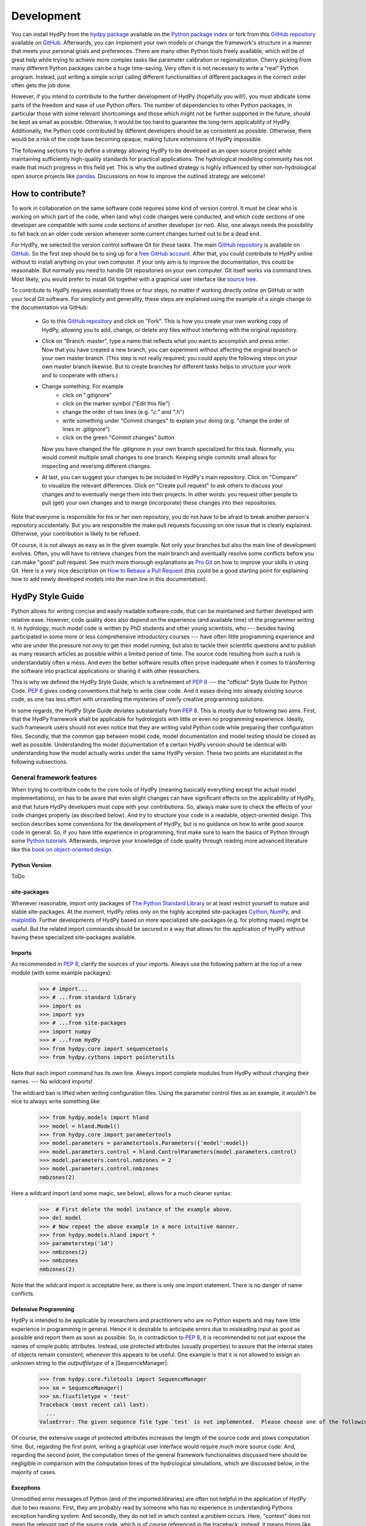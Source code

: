 .. _GitHub: https://github.com
.. _GitHub repository: https://github.com/tyralla/hydpy
.. _online documentation: https://tyralla.github.io/hydpy/
.. _hydpy package: https://pypi.python.org/pypi
.. _Python Package Index: https://pypi.python.org/pypi
.. _Python tutorials: https://www.python.org/about/gettingstarted/
.. _book on object-oriented design: http://www.itmaybeahack.com/homepage/books/oodesign.html
.. _PEP 8: https://www.python.org/dev/peps/pep-0008/
.. _The Python Standard Library: https://docs.python.org/2/library/
.. _Cython: http://www.cython.org/
.. _NumPy: http://www.numpy.org/
.. _matplotlib: http://matplotlib.org/
.. _End Of Life for Python 2.7: https://www.python.org/dev/peps/pep-0373/
.. _pandas: http://pandas-docs.github.io/pandas-docs-travis/contributing.html
.. _free GitHub account: https://github.com/signup/free
.. _source tree: https://www.sourcetreeapp.com/
.. _Pro Git: https://progit2.s3.amazonaws.com/en/2016-03-22-f3531/progit-en.1084.pdf
.. _How to Rebase a Pull Request: https://github.com/edx/edx-platform/wiki/How-to-Rebase-a-Pull-Request
.. _Python 2-3 cheat sheet: http://python-future.org/compatible_idioms.html
.. _PyPy: https://pypy.org/
.. _mock object library: https://docs.python.org/3/library/unittest.mock.html
.. _reStructuredText: http://docutils.sourceforge.net/rst.html
.. _Travis CI: https://travis-ci.com/
.. _Travis CI project: https://travis-ci.org/tyralla/hydpy
.. _test future Python: https://snarky.ca/how-to-use-your-project-travis-to-help-test-python-itself/
.. _Sphinx: http://www.sphinx-doc.org/en/stable/
.. _master branch: https://github.com/tyralla/hydpy/tree/master
.. _gh-pages branch: https://github.com/tyralla/hydpy/tree/gh-pages
.. _travis-sphinx: https://github.com/Syntaf/travis-sphinx
.. _Coverage.py: https://coverage.readthedocs.io/en/coverage-4.3.4/
.. _development:

Development
===========

You can install HydPy from the `hydpy package`_ available on the
`Python package index`_ or fork from this `GitHub repository`_ available
on `GitHub`_.  Afterwards, you can implement your own models or
change the framework's structure in a manner that meets your personal
goals and preferences.  There are many other Python tools freely
available, which will be of great help while trying to achieve more
complex tasks like parameter calibration or regionalization.  Cherry
picking from many different Python packages can be a huge time-saving.
Very often it is not necessary to write a "real" Python program.
Instead, just writing a simple script calling different functionalities
of different packages in the correct order often gets the job done.

However, if you intend to contribute to the further development of HydPy
(hopefully you will!), you must abdicate some parts of the freedom and
ease of use Python offers.  The number of dependencies to other Python
packages, in particular those with some relevant shortcomings and those
which might not be further supported in the future, should be kept as
small as possible.  Otherwise, it would be too hard to guarantee the
long-term applicability of HydPy.  Additionally, the Python code
contributed by different developers should be as consistent as possible.
Otherwise, there would be a risk of the code base becoming opaque, making
future extensions of HydPy impossible.

The following sections try to define a strategy allowing HydPy to be
developed as an open source project while maintaining sufficiently
high-quality standards for practical applications.  The hydrological
modelling community has not made that much progress in this field yet.
This is why the outlined strategy is highly influenced by other
non-hydrological open source projects like `pandas`_.  Discussions on
how to improve the outlined strategy are welcome!


How to contribute?
__________________

To work in collaboration on the same software code requires some kind
of version control.  It must be clear who is working on which part of
the code, when (and why) code changes were conducted, and which code
sections of one developer are compatible with some code sections of
another developer (or not).  Also, one always needs the possibility to
fall back on an older code version whenever some current changes turned
out to be a dead end.

For HydPy, we selected the version control software Git for these tasks.
The main `GitHub repository`_ is available on `GitHub`_.  So the first
step should be to sing up for a `free GitHub account`_.  After that,
you could contribute to HydPy online without to install anything on
your own computer.  If your only aim is to improve the documentation,
this could be reasonable.  But normally you need to handle Git
repositories on your own computer.  Git itself works via command lines.
Most likely, you would prefer to install Git together with a graphical
user interface like `source tree`_.

To contribute to HydPy requires essentially three or four steps, no matter
if working directly online on GitHub or with your local Git software.  For
simplicity and generality, these steps are explained using the example
of a single change to the documentation via GitHub:

  * Go to this `GitHub repository`_ and click on "Fork".  This is how you
    create your own working copy of HydPy, allowing you to add, change,
    or delete any files without interfering with the original repository.
  * Click on "Branch: master", type a name that reflects what you want
    to accomplish and press enter. Now that you have created a new
    branch, you can experiment without affecting the original branch or your
    own  master branch. (This step is not really required; you could
    apply the following steps on your own master branch likewise.
    But to create branches for different tasks helps to structure your
    work and to cooperate with others.)
  * Change something.  For example
      * click on ".gitignore"
      * click on the marker symbol ("Edit this file")
      * change the order of two lines (e.g. "*c." and "*.h")
      * write something under "Commit changes" to explain your doing
        (e.g. "change the order of lines in .gitignore")
      * click on the green "Commit changes" button

    Now you have changed the file .gitignore in your own branch
    specialized for this task.  Normally, you would commit multiple
    small changes to one branch.  Keeping single commits small allows
    for inspecting and reversing different changes.
  * At last, you can suggest your changes to be included in HydPy's
    main repository.  Click on "Compare" to visualize the relevant
    differences.  Click on "Create pull request" to ask others
    to discuss your changes and to eventually merge them into their
    projects.  In other words: you request other people to pull (get)
    your own changes and to merge (incorporate) these changes into their
    repositories.

Note that everyone is responsible for his or her own repository, you
do not have to be afraid to break another person's repository accidentally.
But you are responsible the make pull requests focussing on one issue
that is clearly explained.  Otherwise, your contribution is likely to be
refused.

Of course, it is not always as easy as in the given example.  Not only
your branches but also the main line of development evolves.  Often,
you will have to retrieve changes from the main branch and eventually
resolve some conflicts before you can make "good" pull request.  See
much more thorough explanations as `Pro Git`_ on how to improve your
skills in using Git.  Here is a very nice description on
`How to Rebase a Pull Request`_ (this could be a good starting point for
explaining how to add newly developed models into the main line in
this documentation).

HydPy Style Guide
_________________

Python allows for writing concise and easily readable software code,
that can be maintained and further developed with relative ease.
However, code quality does also depend on the experience (and available
time) of the programmer writing it.  In hydrology, much model code is
written by PhD students and other young scientists, who --- besides
having participated in some more or less comprehensive introductory
courses --- have often little programming experience and who are under
the pressure not only to get their model running, but also to tackle
their scientific questions and to publish as many research articles
as possible within a limited period of time.  The source code
resulting from such a rush is understandably often a mess.  And even
the better software results often prove inadequate when it comes
to transferring the software into practical applications or sharing it
with other researchers.

This is why we defined the HydPy Style Guide, which is a refinement
of `PEP 8`_ --- the "official" Style Guide for Python Code.
`PEP 8`_ gives coding conventions that help to write clear code.
And it eases diving into already existing source code, as one has
less effort with unravelling the mysteries of overly creative
programming solutions.

In some regards, the HydPy Style Guide deviates substantially from `PEP 8`_.
This is mostly due to following two aims.  First, that the HydPy framework
shall be applicable for hydrologists with little or even no programming
experience.  Ideally, such framework users should not even notice that they
are writing valid Python code while preparing their configuration files.
Secondly, that the common gap between model code, model documentation and
model testing should be closed as well as possible.  Understanding the
model documentation of a certain HydPy version should be identical with
understanding how the model actually works under the same HydPy version.
These two points are elucidated in the following subsections.


General framework features
--------------------------
When trying to contribute code to the core tools of HydPy (meaning
basically everything except the actual model implementations), on has
to be aware that even slight changes can have significant effects
on the applicability of HydPy, and that future HydPy developers must
cope with your contributions.   So, always make sure to check the effects
of your code changes properly (as described below).  And try to structure
your code in a readable, object-oriented design.  This section describes
some conventions for the development of HydPy, but is no guidance on how
to write good source code in general.  So, if you have little experience
in programming, first make sure to learn the basics of Python through some
`Python tutorials`_.  Afterwards, improve your knowledge of code quality
through reading more advanced literature like this
`book on object-oriented design`_.

Python Version
..............
ToDo

site-packages
.............
Whenever reasonable, import only packages of
`The Python Standard Library`_ or at least restrict yourself
to mature and stable site-packages.  At the moment, HydPy relies
only on the highly accepted site-packages `Cython`_, `NumPy`_,
and `matplotlib`_.  Further developments of HydPy based on more
specialized site-packages (e.g. for plotting maps) might be
useful.  But the related import commands should be secured in
a way that allows for the application of HydPy without having
these specialized site-packages available.

Imports
.......
As recommended in `PEP 8`_, clarify the sources of your imports.
Always use the following pattern at the top of a new module
(with some example packages):

    >>> # import...
    >>> # ...from standard library
    >>> import os
    >>> import sys
    >>> # ...from site-packages
    >>> import numpy
    >>> # ...from HydPy
    >>> from hydpy.core import sequencetools
    >>> from hydpy.cythons import pointerutils

Note that each import command has its own line.  Always import
complete modules from HydPy without changing their names. ---
No wildcard imports!

The wildcard ban is lifted when writing configuration files.
Using the parameter control files as an example, it wouldn't be nice to
always write something like:

    >>> from hydpy.models import hland
    >>> model = hland.Model()
    >>> from hydpy.core import parametertools
    >>> model.parameters = parametertools.Parameters({'model':model})
    >>> model.parameters.control = hland.ControlParameters(model.parameters.control)
    >>> model.parameters.control.nmbzones = 2
    >>> model.parameters.control.nmbzones
    nmbzones(2)

Here a wildcard import (and some magic, see below), allows for a much
cleaner syntax:

    >>>  # First delete the model instance of the example above.
    >>> del model
    >>> # Now repeat the above example in a more intuitive manner.
    >>> from hydpy.models.hland import *
    >>> parameterstep('1d')
    >>> nmbzones(2)
    >>> nmbzones
    nmbzones(2)

Note that the wildcard import is acceptable here, as there is only one
import statement.  There is no danger of name conflicts.

Defensive Programming
.....................
HydPy is intended to be applicable by researchers and practitioners
who are no Python experts and may have little experience in programming
in general.  Hence it is desirable to anticipate errors due to misleading
input as good as possible and report them as soon as possible.
So, in contradiction to `PEP 8`_, it is recommended to not just expose
the names of simple public attributes.  Instead, use protected attributes
(usually properties) to assure that the internal states of objects remain
consistent, whenever this appears to be useful. One example is that it
is not allowed to assign an unknown string to the `outputfiletype` of a
|SequenceManager|:

    >>> from hydpy.core.filetools import SequenceManager
    >>> sm = SequenceManager()
    >>> sm.fluxfiletype = 'test'
    Traceback (most recent call last):
      ...
    ValueError: The given sequence file type `test` is not implemented.  Please choose one of the following file types: npy, asc, and nc.

Of course, the extensive usage of protected attributes increases
the length of the source code and slows computation time.  But,
regarding the first point, writing a graphical user interface
would require much more source code.  And, regarding the second
point, the computation times of the general framework
functionalities discussed here should be negligible in comparison
with the computation times of the hydrological simulations,
which are discussed below, in the majority of cases.

Exceptions
..........
Unmodified error messages of Python (and of the imported
libraries) are often not helpful in the application of HydPy due
to two reasons: First, they are probably read by someone who has
no experience in understanding Pythons exception handling system.
And secondly, they do not tell in which context a problem occurs.
Here, "context" does not mean the relevant part of the source code,
which is of course referenced in the traceback; instead, it means
things like the concerned geographical location.  It would, for example,
be of little help to only know that the required value of a certain
parameter is not available when the same parameter is applied
thousands of times in different subcatchments.  Try to add as much
helpful information to error messages as possible, e.g.::

    raise RuntimeError('For parameter %s of element %s no value has been '
                       'defined so far.  Hence it is not possible to...'
                       % (parameter.name, objecttools.devicename(parameter)))

(The function |devicename| tries to determine the name of the |Node|
or |Element| instance (indirectly) containing the given object, which
is in many cases the most relevant information for identifying the
error source.)

Whenever possible, us function |augment_excmessage| to augment
standard Python error messages with `HydPy information`.


Naming Conventions
..................
The naming conventions of `PEP 8`_ apply.  Additionally, it is
encouraged to name classes and their instances as similar as
possible whenever reasonable, often simply switching from
**CamelCase** to **lowercase**. This can be illustrated based
on some classes for handling time series:

=============== ============== ===================================================================================
Class Name      Instance Name  Note
=============== ============== ===================================================================================
Sequences       sequences      each Model instance handles exactly one Sequence instance: `model.sequences`
InputSequences  inputs         "inputsequences" would be redundant for attribute access: `model.sequences.inputs`
=============== ============== ===================================================================================

If possible, each instance should define its own preferred name via
the property `name`:

    >>> from hydpy.models.hland import *
    >>> InputSequences(None).name
    'inputs'

For classes like |Element| or |Node|, where names (and not
namespaces) are used to differentiate between instances, the
property `name` is also implemented, but --- of course --- not
related to the class name, e.g.:

    >>> from hydpy import Node
    >>> Node('gauge1').name
    'gauge1'

In HydPy, instances of the same or similar type should be grouped in
collection objects with a similar name, but with an attached letter "s".
Different |Element| instances are storedin an instance of the class
|Elements|, different |Node| instances are stored in an instance of
the class |Nodes|...

Collection Classes
..................
The naming (of the instances) of collection classes is discussed just
above.  Additionally, try to follow the following recommendations.

Each collection object should be iterable, e.g.:

    >>> from hydpy import Nodes
    >>> nodes = Nodes('gauge1', 'gauge2')
    >>> for node in nodes:
    ...     node
    Node("gauge1", variable="Q")
    Node("gauge2", variable="Q")

To ease working in the interactive mode, objects handled by a
collection object should be accessible as attributes:

    >>> nodes.gauge1
    Node("gauge1", variable="Q")
    >>> nodes.gauge2
    Node("gauge2", variable="Q")

Whenever usefull, define convenience functions which simplify the
handling of collection objects, e.g.:

    >>> nodes += Node('gauge1')
    >>> nodes.gauge1 is Node('gauge1')
    True
    >>> len(nodes)
    2
    >>> 'gauge1' in nodes
    True
    >>> nodes.gauge1 in nodes
    True
    >>> newnodes = nodes.copy()
    >>> nodes is newnodes
    False
    >>> nodes.gauge1 is newnodes.gauge1
    True
    >>> nodes -= 'gauge1'
    >>> 'gauge1' in nodes
    False


String Representations
......................
Be aware of the difference between |str| and |repr|.  A good string
representation (return value of |repr|) is one
that a Non-Python-Programmer does not identify to be a string.
The first ideal case is that copy-pasting the string representation
within a command line to evaluate it returns a reference to the same
object. A Python example:

    >>> repr(None)
    'None'
    >>> eval('None') is None
    True

A HydPy example:

    >>> from hydpy import Node
    >>> Node('gauge1')
    Node("gauge1", variable="Q")
    >>> eval('Node("gauge1", variable="Q")') is Node('gauge1')
    True

In the second ideal case is that evaluating the string representation
results in an equal object. A Python example:

    >>> 1.5
    1.5
    >>> eval('1.5') is 1.5
    False
    >>> eval('1.5') == 1.5
    True

A HydPy example:

    >>> from hydpy import Period
    >>> Period('1d')
    Period('1d')
    >>> eval("Period('1d')") is Period('1d')
    False
    >>> eval("Period('1d')") == Period('1d')
    True

For nested objects this might be more hard to accomplish, but sometimes it's
worth it.  A Python example:

    >>> [1., 'a']
    [1.0, 'a']
    >>> eval("[1.0, 'a']") == [1.0, 'a']
    True

A HydPy example:

    >>> from hydpy import Timegrid
    >>> Timegrid('01.11.1996', '1.11.2006', '1d')
    Timegrid('01.11.1996 00:00:00',
             '01.11.2006 00:00:00',
             '1d')
    >>> eval("Timegrid('01.11.1996 00:00:00', '01.11.2006 00:00:00', '1d')") == Timegrid('01.11.1996', '1.11.2006', '1d')
    True

ToDo: For deeply nested objects, this strategy becomes infeasible, of course.
SubParameters(None)...

Sometimes, additional information might increase the value of a
string representation.  Add comments in these cases, but only when
the |Options.reprcomments| flag handled in module |pub| is activated:

    >>> from hydpy.models.hland import *
    >>> parameterstep('1d')
    >>> nmbzones(2)
    >>> from hydpy.pub import options
    >>> options.reprcomments = True
    >>> nmbzones
    # Number of zones (hydrological response units) in a subbasin [-].
    nmbzones(2)
    >>> options.reprcomments = False
    >>> nmbzones
    nmbzones(2)

Such comments are of great importance, whenever the string representation
might be misleading:

    >>> simulationstep('12h')
    >>> percmax(2)
    >>> options.reprcomments = True
    >>> percmax
    # Maximum percolation rate [mm/T].
    # The actual value representation depends on the actual parameter step size,
    # which is `1d`.
    percmax(2.0)
    >>> options.reprcomments = False
    >>> percmax
    percmax(2.0)


Introspection
.............

One of Pythons major strengths is `introspection`, allowing you to analyze
(and modify) objects fundamentally at runtime.  One simple example would
be to access and change the documentation of a single HBV `number of zones`
parameter initialized at runtime.  Here, the given string representation
comment is simply the first line of the documentation string of class
|hland_control.NmbZones|:

    >>> from hydpy.models.hland.hland_control import NmbZones
    >>> NmbZones.__doc__.split('\n')[0]
    'Number of zones (hydrological response units) in a subbasin [-].'

However, we could define a unique documentation string for the specific
|hland_control.NmbZones| instance defined above:

    >>> nmbzones.__doc__ = NmbZones.__doc__.replace('a subbasin',
    ...                                             'the amazonas basin')

Now the representation string (only) of this instance is changed:

    >>> options.reprcomments = True
    >>> nmbzones
    # Number of zones (hydrological response units) in the amazonas basin [-].
    nmbzones(2)

As you can see, it is easy to retrieve information from living objects
and to adjust them to specific situations.  With little effort, one
can do much more tricky things. But when writing production code, one
has to be cautious.  First, do not all Python implementations support
each introspection feature of CPython.  Secondly is introspection often
a possible source of confusion.  For HydPy, only the second issue is of
importance, as the use of Cython rules out its application on alternative
Python implementations as `PyPy`_.  But the second issue needs to be
taken into account more strongly.

HydPy makes extensive use of Pythons introspection features, whenever it
serves the purpose of relieving non-programmers from writing code lines
that do not deal with hydrological modelling directly.  Section `Imports`_
discusses the usage of wildcard imports in parameter control files.
However, the real comfort comes primarily from the `magic` implemented
in the function |parameterstep|.  Through calling this function one does
not only define a relevant time interval length for the following parameter
values.  One also initializes a new model instance (if such an instance
does not already exist) and makes its control parameter objects available
in the local namespace.  Hence, for the sake of the user's comfort, each
parameter control file purports being a simple configuration file that
somehow checks its own validity.  On the downside, to modify the operating
principle of HydPy's parameter control files requires more thought than if
everything would have been accomplished in a more direct manner.

It is encouraged to implement additional introspection features into
HydPy, as long as they improve the intuitive usability for non-programmers.
But one should be particularly cautious when doing so and document the
why and how thoroughly.  To ensure traceability, one should usually add
such code to the modules like |modelutils| and |autodoctools|.  Module
|modelutils| deals with all introspection needed to `cythonize` Python models
automatically.  Module |autodoctools| serves for improving HydPy's online
documentation automatically.

Model specific features
-----------------------

Assuring code and documentation quality
_______________________________________

From a theoretical or even a philosophical point of view, the
capabilities and shortcomings of hydrological modelling have been
discussed thoroughly.  The negative impacts of low data quality
are addressed by many sensitivity studies.  By contrast, we are not
aware of any study focussing on the compromising effects of bugs
and misleading code documentation of hydrological computer models.
(Of course, such a study would be hard to conduct due to several
reasons.) Given the little attention paid during the peer-review
process to the correctness of model code and its transparent
documentation, the danger of scientific results being corrupted
by such flaws can --- carefully worded --- at least not be ruled
out.

This sections describes strategies on how to keep the danger
of severe bugs and outdated documentation to a (hopefully)
reasonable degree.

Conventional Unit-Tests
-----------------------

After installing HydPy through executing the `setup.py` module with
the argument `install`, the script `test_everything` is executed as well.
The first task of the latter module is to perform all `conventional`
unit tests.  Therefore, all modules within the subpackage `tests` named
'unittests_*.py' are evaluated based on the unit testing framework
|unittest| of Pythons standard library.  Each new HydPy module should
be complemented by a corresponding unittest file, testing its functionality
thoroughly.  Just write test classes in each unittest file.  These are
evaluated automatically by the script `test_everything`.  Let each class
name  start with 'Test', a consecutive number, and a description of the
functionality to be testet.  Each test class must inherit from
|unittest.TestCase|, allowing for using its assert methods.  Last but not
least, add the different test methods.  Again, each name should start with
'test' and a consecutive number, but this time in lower case letters
separated by underscores. By way of example, consider a snipplet of the
test class for the initialization of |Date| objects:

    >>> import unittest
    >>> import datetime
    >>> from hydpy.core import timetools
    >>> class Test01DateInitialization(unittest.TestCase):
    ...     def setUp(self):
    ...         self.refdate_day = datetime.datetime(1996, 11, 1)
    ...         self.refdate_hour = datetime.datetime(1996, 11, 1, 12)
    ...     def test_01_os_style_day(self):
    ...         self.assertEqual(self.refdate_day,
    ...                          timetools.Date('1996_11_01').datetime)
    ...     def test_02_os_style_hour(self):
    ...         self.assertEqual(self.refdate_hour,
    ...                          timetools.Date('1997_11_01_12').datetime)

The |unittest.TestCase.setUp| method allows for some preparations that
have to beconducted before the test methods can be called.  The status
defined in the |unittest.TestCase.setUp| method is restored before each
test method call, hence --- normally --- the single test methods do not
affect each other (the consecutive numbers are only used for reporting
the test results in a sorted manner).  In case the test methods affect
some global variables, add a |unittest.TestCase.tearDown| method to your
test class, which will be executed after each test method call. See the
documentation on |unittest.TestCase| regarding the available assert methods.

To elaborate the example above, the two test methods are executed manually
(normally, this is done by the script `test_everything` automatically).
First prepare an object for the test results:

    >>> result = unittest.result.TestResult()

Then initialize a test object engaging the first test method and run
all assertions (in this case, there is only one assertion per method):

    >>> tester = Test01DateInitialization('test_01_os_style_day')
    >>> _ = tester.run(result)

Now do the same for the second test method:

    >>> tester = Test01DateInitialization('test_02_os_style_hour')
    >>> _ = tester.run(result)

The test result object tells us that two tests have been executed, that
no (unexpected) error occurred, and that one test failed:

    >>> result
    <unittest.result.TestResult run=2 errors=0 failures=1>

Here is the reason for the (intentional) failure in this example:

    >>> print(result.failures[0][-1].split('\n')[-2])
    AssertionError: datetime.datetime(1996, 11, 1, 12, 0) != datetime.datetime(1997, 11, 1, 12, 0)



Doctests
--------

When defining `conventional` unit tests, one tries to achieve a large
test coverage with few lines of code (don't repeat yourself!).
Therefore, sophisticated tools like the `mock object library`_ are
available.  Unit tests might also save the purpose to explain the
functioning of the main code, as they explicitly show how it can
be used.  However, the latter is pie in the sky when the unit tests
are interpreted by someone who has little experience in unit testing
and maybe little experience in programming at all.  This might not be
a relevant problem as long as we test such basic functionalities of
the HydPy framework, the user is not really interested in directly or
just expects to work.  However, at the latest when the implemented
hydrological models are involved, the clarity of the defined unit tests
is desirable even for non-programmers (and --- in our opinion ---
it is scientifically necessary).

Each model implemented in HydPy should be tested in a manner that is
as clear and comprehensible as possible.  To this end, the documentation
test principle defined by the module |doctest| should be applied
extensively.  At least, all code branches including (hydrological)
equations should be captured completely via doctests. (More technical
branches, e.g. those including the treatment of exceptions, can be
left to conventional unit tests.)  Often only one or two sentences
are required to explain a doctest in a way, allowing a non-programmer
to understand and repeat it.  And through repetition, he learns to
apply the model.

Besides their intuitiveness, doctests offer the big advantage of
keeping source code and documentation in sync.  Whenever either
a source line or its associated doctest contains errors, or
whenever the source code is updated but the associated doctests
not (or the other way round), it is reported.  Hence all examples
in the HydPy documentation should be written as doctests.  The more
doctests the documentation includes, the merrier the danger of
retaining outdated documentation sections.  In order to keep an
eye on a concrete example: as long as this three-line doctest...

    >>> from hydpy.core import objecttools
    >>> objecttools.classname(objecttools)
    'module'

...remains in the documentation, one can be sure that the current
core package contains a module named `objecttools`.

To support the frequent usage of doctests, one is allowed to use
them at any section of the documentation, accepting possible
redundancies with defined `conventional` unit tests.  The script
`test_everything` searches for doctests in all Python modules and
all `reStructuredText`_ files contained in the package hydpy and
executes them.


Continuous Integration
----------------------

To improve the code base of HydPy, you need your own working copy
(your own fork, see section `How to contribute?`_).  The existence
of multiple working copies inevitably leads to the danger of
integration problems, meaning that different changes in different
working copies lead to source code incompatibilities.  To reduce
this risk, the different working copies should be merged `continuously`.
This decreases the likelihood of simultaneous changes to the same
code sections and keeps the complexity of possible conflicts to
a minimum.

The current (online) development of HydPy relies, besides `GitHub`_,
on `Travis CI`_.  `Travis CI`_ is a hosted, distributed continuous
integration service.  This `Travis CI project`_ has been linked
to HydPy's `GitHub repository`_.  It is configured to accomplish
the following tasks for each new commit or pull request:

  * Install HydPy on the Debian based Linux operating system Ubuntu using
    different versions of CPython.
  * Cythonize all implemented models on the different Python versions.
  * Execute all `conventional` unit tests and all doctests on the
    different Python versions.
  * Prepare a `Test Coverage`_ report based on Python 2.7.
  * Update this `online documentation`_ based on Python 2.7.

Installation and testing are performed using Python 2.7, 3.4, 3.5 and 3.6.
2.7 still seems to be the Python version most frequently used by scientists.
Python versions 3.0 to 3.3 do not seem to be of great importance anymore.
Additionally, installation and testing are performed using the development
branches of version 3.5, 3.6 and (the still not released) version 3.7.
This offers the advantage of anticipating future problems and to
`test future Python`_ itself, possibly helping to avoid future bugs.

Whenever one single test fails under one single Python version, the total
process (build) is regarded as defective and will not be merged into
the master branch of the main fork.  The same is true, of course, when
one installation process itself fails.  So make sure all your changes
are compatible with each selected Python version.  But, in accordance with
one of Python's principle, it is easier to ask for forgiveness than
permission: let Travis evaluate your current working branch and see what
happens...

Not only the source code but also the contributed documentation
text is checked in two ways. Doctesting is discussed above and always
performed using each mentioned Python version.  Additionally, when
using  Python 2.7 the properness of the whole documentation text is
considered. `Sphinx`_ is applied to create the HTML pages of this
`online documentation`_ based on the given `reStructuredText`_ files.
In case problems occur, e.g. due to faulty inline markup, the
total build (including all Python versions) is regarded as defective.
This assures that each new HydPy version is accompanied by a
functioning online documentation.  If nothing goes wrong, the
`travis-sphinx`_ script is used to push the final HTML pages to the
`gh-pages branch`_ automatically, meaning, that this
`online documentation`_ is updated immediately.  This deploy process
is restricted to the `master branch`_ of the main development line
and has disabled pull request option for safety reasons.


Test Coverage
-------------

This is the :download:`latest coverage report <coverage.html>`.

One can never be sure, that all important aspects of a software
application are checked properly (instead, one can be quite certain,
one has always missed something...).  However, one can at least evaluate
the runtime behaviour of the tests themselves in order to find out
which code sections they do invoke and which not.  HydPy's
`Travis CI project`_ has been configured to perform such an evaluation
automatically for each build process based on `Coverage.py`_.  The
resulting HTML report is linked to this `online documentation`_
automatically.

The coverage report does only include modules with a percentage
coverage less than 100 %, as only those need further attention.
If a code section is covered one can at least be sure, that it does
not cause an unhandled exception or a total program crash on the
applied Python versions. But one cannot be sure, that the test(s)
actually covering the code section are meaningful.

Note that the coverage analysis is performed on Python 2.7 only.
Hence code sections only relevant for Python 3 might be reported
as uncovered erroneously.

